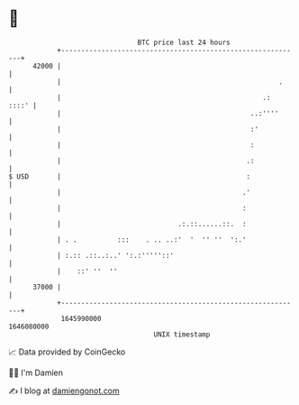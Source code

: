 * 👋

#+begin_example
                                   BTC price last 24 hours                    
               +------------------------------------------------------------+ 
         42000 |                                                            | 
               |                                                      .     | 
               |                                                  .:  ::::' | 
               |                                               ..:''''      | 
               |                                               :'           | 
               |                                               :            | 
               |                                              .:            | 
   $ USD       |                                              :             | 
               |                                             .'             | 
               |                                             :              | 
               |                             .:.::......::.  :              | 
               | . .          :::    . .. ..:'  '  '' ''  ':.'              | 
               | :.:: .::..:..' ':.:'''''::'                                | 
               |    ::' ''  ''                                              | 
         37000 |                                                            | 
               +------------------------------------------------------------+ 
                1645990000                                        1646080000  
                                       UNIX timestamp                         
#+end_example
📈 Data provided by CoinGecko

🧑‍💻 I'm Damien

✍️ I blog at [[https://www.damiengonot.com][damiengonot.com]]
